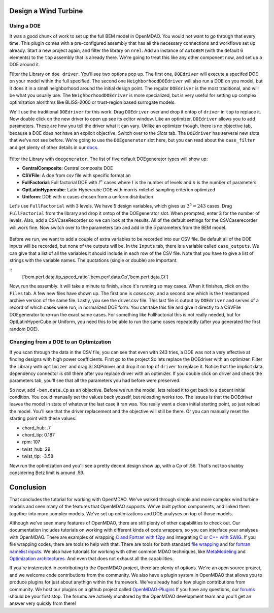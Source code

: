 Design a Wind Turbine
=======================================


Using a DOE
------------------------------------

It was a good chunk of work to set up the full BEM model in OpenMDAO. You would not want to go through that every time.
This plugin comes with a pre-configured assembly that has all the necessary connections and workflows set up already. 
Start a new project again, and filter the library on ``nrel``. Add an instance of ``AutoBEM`` (with the default 6 elements)
to the ``top`` assembly that is already there. We're going to treat this like any other component now, and set up a DOE around it. 

Filter the Library on ``doe driver``. You'll see two options pop up. The first one, ``DOEdriver`` will execute a specifed DOE 
on your model within the full specified. The second one ``NeighborhoodDOEdriver`` will also run a DOE on you model, 
but it does it in a small neighborhood around the initial design point. The regular ``DOEdriver`` is the most traditional, and
will be what you usually use. The ``NeighborhoodDOEdriver`` is more specialized, but is very useful for setting up complex 
optimization alorithms like BLISS-2000 or trust-region based surrogate models. 

We'll use the traditional ``DOEdriver`` for this work. Drag ``DOEdriver`` over and drop it ontop of ``driver`` in ``top`` to replace it. 
Now double click on the new driver to open up see its editor window. Like an optimizer, ``DOEdriver`` allows you to add parameters. 
These are how you tell the driver what it can vary. Unlike an optimizer though, there is no objective tab, because a DOE does not 
have an explicit objective. Switch over to the *Slots* tab. The ``DOEdriver`` has serveral new slots that we've not see before. 
We're going to use the ``DOEgenerator`` slot here, but you can read about the ``case_filter`` and get plenty of other 
details in our `docs <http://openmdao.org/docs/optimization/doe.html>`_.  

.. figure:: doe_slots.png
    :align: center

Filter the Library with ``doegenerator``. The list of five default DOEgenerator types will show up: 

* **CentralComposite**: Central composite DOE
* **CSVFile**: A doe from csv file with specific format an
* **FullFactorial**: Full factorial DOE with :math:`l^n` cases where :math:`l` is the number of levels and :math:`n` is the number of parameters. 
* **OptLatinHypercube**: Latin Hybercube DOE with morris-mitchel sampling criterion optimized
* **Uniform**: DOE with :math:`n` cases chosen from a uniform distribution 

Let's use ``FullFactorial`` with 3 levels. We have 5 design variables, which gives us :math:`3^5=243` cases. Drag ``FullFactorial`` from the library 
and drop it ontop of the DOEgenerator slot. When prompted, enter 3 for the number of levels. Also, add a CSVCaseRecorder so we can look at the results. 
All of the default settings for the CSVCaserecorder will work fine. Now switch over to the parameters tab and add in the 5 parameters from the 
BEM model. 

.. figure:: doe_params.png
    :align: center

Before we run, we want to add a couple of extra variables to be recorded into our CSV file. Be default all of the DOE inputs will be recorded, but
none of the outputs will be. In the ``Inputs`` tab, there is a variable called ``case_outputs``. We can give that a list of all the variables 
it should include in each row of the CSV file. Note that you have to give a list of strings with the variable names. The quotations (single or double)
are important.

:: 
    ['bem.perf.data.tip_speed_ratio','bem.perf.data.Cp','bem.perf.data.Ct']

Now, run the assembly. It will take a minute to finish, since it's running so may cases. When it finishes, click on the ``Files`` tab. 
A few new files have shown up. The first one is *cases.csv*, and a second one which is the timestamped archive version of the same file. 
Lastly, you see the driver.csv file. This last file is output by ``DOEdriver`` and serves of a record of which cases were run, in normalized 
DOE form. You can take this file and give it directly to a CSVFile DOEgenerator to re-run the exact same cases. For something like FullFactorial 
this is not really needed, but for OptLatinHyperCube or Uniform, you need this to be able to run the same cases repeatedly (after you generated the
first random DOE). 


Changing from a DOE to an Optimization
--------------------------------------------

If you scan through the data in the CSV file, you can see that even with 243 tries, a DOE was not a very effective at finding 
designs with high power coefficients. First go to the project So lets replace the DOEdriver with an optimizer. Filter the Library with ``optimizer`` and
drag SLSQPdriver and drop it on top of ``driver`` to replace it. Notice that the implicit data dependency connector is still there 
after you replace driver with an optimizer. If you double click on driver and check the parameters tab, you'll see that all the
parameters you had before were preserved. 

So now, add ``-bem.data.Cp`` as an objective. Before we run the model, lets reload it to get back to a decent initial condition. You could manually set the values back youself, but reloading works too. The issues is that the DOEdriver leaves the model in state of whatever the last case it ran was. You really 
want a clean initial starting point, so just reload the model. You'll see that the driver replacement and the objective will still be there. Or you can 
manually reset the starting point with these values: 

* chord_hub: .7
* chord_tip: 0.187
* rpm: 107 
* twist_hub: 29
* twist_tip: -3.58

Now run the optimization and you'll see a pretty decent design show up, with a Cp of .56. That's not too shabby considering Betz limit is around .59.


Conclusion
==========================

That concludes the tutorial for working with OpenMDAO. We've walked through simple and more complex wind turbine models and seen many of the features that 
OpenMDAO supports. We've built python components, and linked them together into more complex models. We've set up optimizations and DOE analyses on top of those models. 

Although we've seen many features of OpenMDAO, there are still plenty of other capabilities to check out. Our documentation includes tutorials on 
working with different kinds of code wrappers, so you can interface your analyses with OpenMDAO. There are examples of wrapping `C and Fortran with f2py <http://openmdao.org/docs/plugin-guide/extension_plugin.html#creating-an-extension-with-f2py>`_ and integrating `C or C++ with SWIG <http://openmdao.org/docs/plugin-guide/extension_plugin.html#creating-an-extension-with-swig>`_. If you file wrapping codes, there are tools to help with that. There are 
tools for both standard `file wrapping <http://openmdao.org/docs/plugin-guide/filewrapper_plugin.html>`_ and for `fortran namelist inputs <http://openmdao.org/docs/plugin-guide/filewrapper_plugin.html#generating-the-input-file-fortran-namelists>`_. We also have tutorials for working with other common MDAO techniques, like `MetaModeling <http://openmdao.org/docs/surrogate/index.html>`_ and `Optimization architectures <http://openmdao.org/docs/mdao/index.html>`_. And even that does not exhaust all the capabilities. 

If you're insterested in contributing to the OpenMDAO project, there are plenty of options. We're an open source project, and we welcome code contributions
from the community. We also have a plugin system in OpenMDAO that allows you to produce plugins for just about anythign within the framework. We've
already had a few plugin contributions from community. We host our plugins on a github project called 
`OpenMDAO-Plugins <http://github.com/openmdao-plugins.>`_
If you have any questions, our `forums <http://openmdao.org/forum>`_ should be your first stop. The forums are actively monitored by the OpenMDAO development team and you'll get an answer very quickly from there! 






